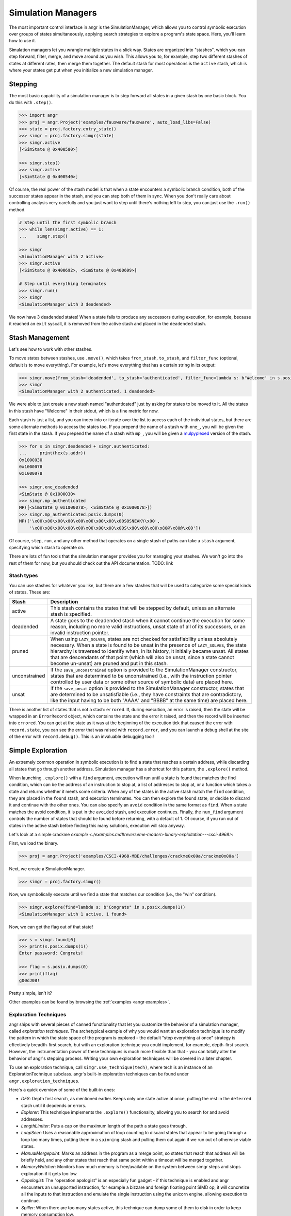 Simulation Managers
===================

The most important control interface in angr is the SimulationManager, which
allows you to control symbolic execution over groups of states simultaneously,
applying search strategies to explore a program's state space. Here, you'll
learn how to use it.

Simulation managers let you wrangle multiple states in a slick way. States are
organized into "stashes", which you can step forward, filter, merge, and move
around as you wish. This allows you to, for example, step two different stashes
of states at different rates, then merge them together. The default stash for
most operations is the ``active`` stash, which is where your states get put when
you initialize a new simulation manager.

Stepping
^^^^^^^^

The most basic capability of a simulation manager is to step forward all states
in a given stash by one basic block. You do this with ``.step()``.

.. code-block:: python

   >>> import angr
   >>> proj = angr.Project('examples/fauxware/fauxware', auto_load_libs=False)
   >>> state = proj.factory.entry_state()
   >>> simgr = proj.factory.simgr(state)
   >>> simgr.active
   [<SimState @ 0x400580>]

   >>> simgr.step()
   >>> simgr.active
   [<SimState @ 0x400540>]

Of course, the real power of the stash model is that when a state encounters a
symbolic branch condition, both of the successor states appear in the stash, and
you can step both of them in sync. When you don't really care about controlling
analysis very carefully and you just want to step until there's nothing left to
step, you can just use the ``.run()`` method.

.. code-block:: python

   # Step until the first symbolic branch
   >>> while len(simgr.active) == 1:
   ...    simgr.step()

   >>> simgr
   <SimulationManager with 2 active>
   >>> simgr.active
   [<SimState @ 0x400692>, <SimState @ 0x400699>]

   # Step until everything terminates
   >>> simgr.run()
   >>> simgr
   <SimulationManager with 3 deadended>

We now have 3 deadended states! When a state fails to produce any successors
during execution, for example, because it reached an ``exit`` syscall, it is
removed from the active stash and placed in the ``deadended`` stash.

Stash Management
^^^^^^^^^^^^^^^^

Let's see how to work with other stashes.

To move states between stashes, use ``.move()``,  which takes ``from_stash``,
``to_stash``, and ``filter_func`` (optional, default is to move everything). For
example, let's move everything that has a certain string in its output:

.. code-block:: python

   >>> simgr.move(from_stash='deadended', to_stash='authenticated', filter_func=lambda s: b'Welcome' in s.posix.dumps(1))
   >>> simgr
   <SimulationManager with 2 authenticated, 1 deadended>

We were able to just create a new stash named "authenticated" just by asking for
states to be moved to it. All the states in this stash have "Welcome" in their
stdout, which is a fine metric for now.

Each stash is just a list, and you can index into or iterate over the list to
access each of the individual states, but there are some alternate methods to
access the states too. If you prepend the name of a stash with ``one_``, you
will be given the first state in the stash. If you prepend the name of a stash
with ``mp_``, you will be given a `mulpyplexed
<https://github.com/zardus/mulpyplexer>`_ version of the stash.

.. code-block:: python

   >>> for s in simgr.deadended + simgr.authenticated:
   ...     print(hex(s.addr))
   0x1000030
   0x1000078
   0x1000078

   >>> simgr.one_deadended
   <SimState @ 0x1000030>
   >>> simgr.mp_authenticated
   MP([<SimState @ 0x1000078>, <SimState @ 0x1000078>])
   >>> simgr.mp_authenticated.posix.dumps(0)
   MP(['\x00\x00\x00\x00\x00\x00\x00\x00\x00SOSNEAKY\x00',
       '\x00\x00\x00\x00\x00\x00\x00\x00\x00S\x80\x80\x80\x80@\x80@\x00'])

Of course, ``step``, ``run``, and any other method that operates on a single
stash of paths can take a ``stash`` argument, specifying which stash to operate
on.

There are lots of fun tools that the simulation manager provides you for
managing your stashes. We won't go into the rest of them for now, but you should
check out the API documentation. TODO: link

Stash types
-----------

You can use stashes for whatever you like, but there are a few stashes that will
be used to categorize some special kinds of states. These are:

.. list-table::
   :header-rows: 1

   * - Stash
     - Description
   * - active
     - This stash contains the states that will be stepped by default, unless an
       alternate stash is specified.
   * - deadended
     - A state goes to the deadended stash when it cannot continue the execution
       for some reason, including no more valid instructions, unsat state of all
       of its successors, or an invalid instruction pointer.
   * - pruned
     - When using ``LAZY_SOLVES``, states are not checked for satisfiability
       unless absolutely necessary. When a state is found to be unsat in the
       presence of ``LAZY_SOLVES``, the state hierarchy is traversed to identify
       when, in its history, it initially became unsat. All states that are
       descendants of that point (which will also be unsat, since a state cannot
       become un-unsat) are pruned and put in this stash.
   * - unconstrained
     - If the ``save_unconstrained`` option is provided to the SimulationManager
       constructor, states that are determined to be unconstrained (i.e., with
       the instruction pointer controlled by user data or some other source of
       symbolic data) are placed here.
   * - unsat
     - If the ``save_unsat`` option is provided to the SimulationManager
       constructor, states that are determined to be unsatisfiable (i.e., they
       have constraints that are contradictory, like the input having to be both
       "AAAA" and "BBBB" at the same time) are placed here.


There is another list of states that is not a stash: ``errored``. If, during
execution, an error is raised, then the state will be wrapped in an
``ErrorRecord`` object, which contains the state and the error it raised, and
then the record will be inserted into ``errored``. You can get at the state as
it was at the beginning of the execution tick that caused the error with
``record.state``, you can see the error that was raised with ``record.error``,
and you can launch a debug shell at the site of the error with
``record.debug()``. This is an invaluable debugging tool!

Simple Exploration
^^^^^^^^^^^^^^^^^^

An extremely common operation in symbolic execution is to find a state that
reaches a certain address, while discarding all states that go through another
address. Simulation manager has a shortcut for this pattern, the ``.explore()``
method.

When launching ``.explore()`` with a ``find`` argument, execution will run until
a state is found that matches the find condition, which can be the address of an
instruction to stop at, a list of addresses to stop at, or a function which
takes a state and returns whether it meets some criteria. When any of the states
in the active stash match the ``find`` condition, they are placed in the
``found`` stash, and execution terminates. You can then explore the found state,
or decide to discard it and continue with the other ones. You can also specify
an ``avoid`` condition in the same format as ``find``. When a state matches the
avoid condition, it is put in the ``avoided`` stash, and execution continues.
Finally, the ``num_find`` argument controls the number of states that should be
found before returning, with a default of 1. Of course, if you run out of states
in the active stash before finding this many solutions, execution will stop
anyway.

Let's look at a simple crackme `example
<./examples.md#reverseme-modern-binary-exploitation---csci-4968>`:

First, we load the binary.

.. code-block:: python

   >>> proj = angr.Project('examples/CSCI-4968-MBE/challenges/crackme0x00a/crackme0x00a')

Next, we create a SimulationManager.

.. code-block:: python

   >>> simgr = proj.factory.simgr()

Now, we symbolically execute until we find a state that matches our condition
(i.e., the "win" condition).

.. code-block:: python

   >>> simgr.explore(find=lambda s: b"Congrats" in s.posix.dumps(1))
   <SimulationManager with 1 active, 1 found>

Now, we can get the flag out of that state!

.. code-block:: python

   >>> s = simgr.found[0]
   >>> print(s.posix.dumps(1))
   Enter password: Congrats!

   >>> flag = s.posix.dumps(0)
   >>> print(flag)
   g00dJ0B!

Pretty simple, isn't it?

Other examples can be found by browsing the :ref:`examples <angr examples>`.

Exploration Techniques
----------------------

angr ships with several pieces of canned functionality that let you customize
the behavior of a simulation manager, called *exploration techniques*. The
archetypical example of why you would want an exploration technique is to modify
the pattern in which the state space of the program is explored - the default
"step everything at once" strategy is effectively breadth-first search, but with
an exploration technique you could implement, for example, depth-first search.
However, the instrumentation power of these techniques is much more flexible
than that - you can totally alter the behavior of angr's stepping process.
Writing your own exploration techniques will be covered in a later chapter.

To use an exploration technique, call ``simgr.use_technique(tech)``, where tech
is an instance of an ExplorationTechnique subclass. angr's built-in exploration
techniques can be found under ``angr.exploration_techniques``.

Here's a quick overview of some of the built-in ones:


* *DFS*: Depth first search, as mentioned earlier. Keeps only one state active
  at once, putting the rest in the ``deferred`` stash until it deadends or
  errors.
* *Explorer*: This technique implements the ``.explore()`` functionality,
  allowing you to search for and avoid addresses.
* *LengthLimiter*: Puts a cap on the maximum length of the path a state goes
  through.
* *LoopSeer*: Uses a reasonable approximation of loop counting to discard states
  that appear to be going through a loop too many times, putting them in a
  ``spinning`` stash and pulling them out again if we run out of otherwise
  viable states.
* *ManualMergepoint*: Marks an address in the program as a merge point, so
  states that reach that address will be briefly held, and any other states that
  reach that same point within a timeout will be merged together.
* *MemoryWatcher*: Monitors how much memory is free/available on the system
  between simgr steps and stops exploration if it gets too low.
* *Oppologist*: The "operation apologist" is an especially fun gadget - if this
  technique is enabled and angr encounters an unsupported instruction, for
  example a bizzare and foreign floating point SIMD op, it will concretize all
  the inputs to that instruction and emulate the single instruction using the
  unicorn engine, allowing execution to continue.
* *Spiller*: When there are too many states active, this technique can dump some
  of them to disk in order to keep memory consumption low.
* *Threading*: Adds thread-level parallelism to the stepping process. This
  doesn't help much because of Python's global interpreter locks, but if you
  have a program whose analysis spends a lot of time in angr's native-code
  dependencies (unicorn, z3, libvex) you can seem some gains.
* *Tracer*: An exploration technique that causes execution to follow a dynamic
  trace recorded from some other source. The `dynamic tracer repository
  <https://github.com/angr/tracer>`_ has some tools to generate those traces.
* *Veritesting*: An implementation of a `CMU paper
  <https://users.ece.cmu.edu/~dbrumley/pdf/Avgerinos%20et%20al._2014_Enhancing%20Symbolic%20Execution%20with%20Veritesting.pdf>`_
  on automatically identifying useful merge points. This is so useful, you can
  enable it automatically with ``veritesting=True`` in the SimulationManager
  constructor! Note that it frequenly doesn't play nice with other techniques
  due to the invasive way it implements static symbolic execution.

Look at the API documentation for the
:py:class:`~angr.sim_manager.SimulationManager` and
:py:class:`~angr.exploration_techniques.ExplorationTechnique` classes for more
information.

